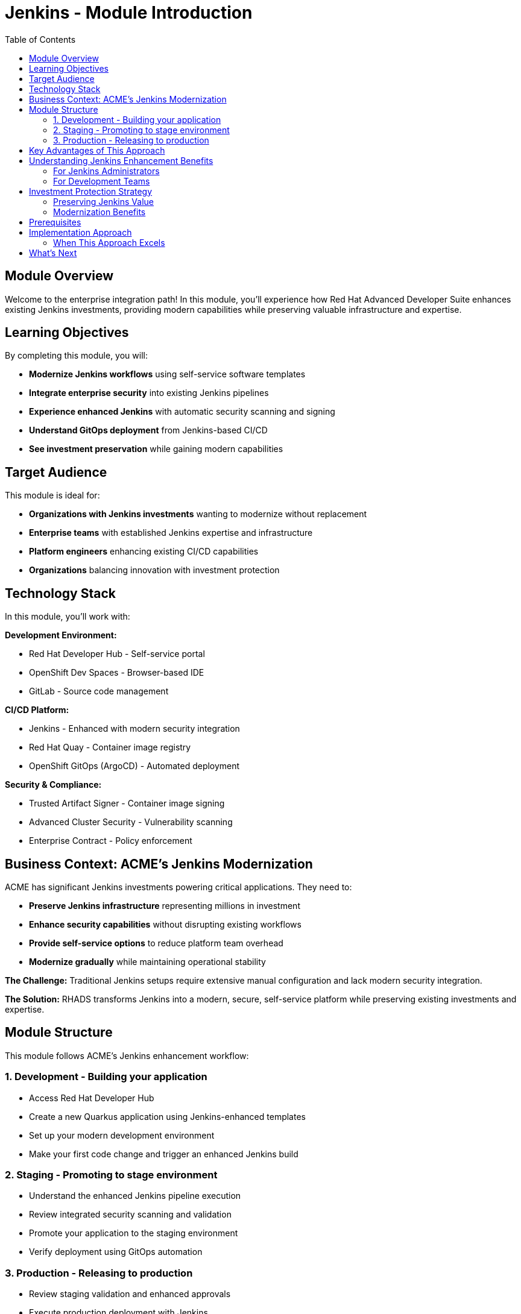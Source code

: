 = Jenkins - Module Introduction
:source-highlighter: rouge
:toc: macro
:toclevels: 2

toc::[]

== Module Overview

Welcome to the enterprise integration path! In this module, you'll experience how Red Hat Advanced Developer Suite enhances existing Jenkins investments, providing modern capabilities while preserving valuable infrastructure and expertise.

== Learning Objectives

By completing this module, you will:

- **Modernize Jenkins workflows** using self-service software templates
- **Integrate enterprise security** into existing Jenkins pipelines
- **Experience enhanced Jenkins** with automatic security scanning and signing
- **Understand GitOps deployment** from Jenkins-based CI/CD
- **See investment preservation** while gaining modern capabilities

== Target Audience

This module is ideal for:

- **Organizations with Jenkins investments** wanting to modernize without replacement
- **Enterprise teams** with established Jenkins expertise and infrastructure
- **Platform engineers** enhancing existing CI/CD capabilities
- **Organizations** balancing innovation with investment protection

== Technology Stack

In this module, you'll work with:

**Development Environment:**

* Red Hat Developer Hub - Self-service portal
* OpenShift Dev Spaces - Browser-based IDE
* GitLab - Source code management

**CI/CD Platform:**

* Jenkins - Enhanced with modern security integration
* Red Hat Quay - Container image registry
* OpenShift GitOps (ArgoCD) - Automated deployment

**Security & Compliance:**

* Trusted Artifact Signer - Container image signing
* Advanced Cluster Security - Vulnerability scanning
* Enterprise Contract - Policy enforcement

== Business Context: ACME's Jenkins Modernization

ACME has significant Jenkins investments powering critical applications. They need to:

- **Preserve Jenkins infrastructure** representing millions in investment
- **Enhance security capabilities** without disrupting existing workflows
- **Provide self-service options** to reduce platform team overhead
- **Modernize gradually** while maintaining operational stability

**The Challenge:**
Traditional Jenkins setups require extensive manual configuration and lack modern security integration.

**The Solution:**
RHADS transforms Jenkins into a modern, secure, self-service platform while preserving existing investments and expertise.

== Module Structure

This module follows ACME's Jenkins enhancement workflow:

=== 1. Development - Building your application
* Access Red Hat Developer Hub
* Create a new Quarkus application using Jenkins-enhanced templates
* Set up your modern development environment
* Make your first code change and trigger an enhanced Jenkins build

=== 2. Staging - Promoting to stage environment
* Understand the enhanced Jenkins pipeline execution
* Review integrated security scanning and validation
* Promote your application to the staging environment
* Verify deployment using GitOps automation

=== 3. Production - Releasing to production
* Review staging validation and enhanced approvals
* Execute production deployment with Jenkins
* Monitor application health and security posture
* Understand the modernized Jenkins supply chain

== Key Advantages of This Approach

**Investment Preservation:**

* Leverage existing Jenkins infrastructure and knowledge
* Maintain familiar workflows and processes
* Preserve team expertise and operational procedures
* Protect substantial technology investments

**Enhanced Capabilities:**

* Add modern security scanning without pipeline disruption
* Integrate container image signing and verification
* Provide self-service capabilities for developers
* Enable GitOps deployment patterns

**Gradual Modernization:**

* Enhance existing pipelines incrementally
* Introduce new capabilities without breaking changes
* Allow teams to adapt at their own pace
* Minimize disruption to production workloads

IMPORTANT: This approach demonstrates how RHADS enhances rather than replaces existing Jenkins investments, providing a practical modernization path.

== Understanding Jenkins Enhancement Benefits

=== For Jenkins Administrators

**Reduced Configuration Overhead:**

* Self-service templates eliminate repetitive pipeline setup
* Standardized security integration across all projects
* Automated best practices enforcement
* Reduced maintenance burden for custom configurations

**Enhanced Security Integration:**

* Modern vulnerability scanning integrated seamlessly
* Container image signing and verification workflows
* Policy enforcement without pipeline disruption
* Compliance reporting and audit trail generation

**Improved Developer Experience:**

* Self-service project creation reduces tickets and delays
* Standardized templates ensure consistency
* Integrated development environments
* Automatic GitOps deployment configuration

=== For Development Teams

**Familiar Workflows:**

* Jenkins pipelines work exactly as expected
* Existing Jenkins knowledge remains valuable
* Gradual introduction of new capabilities
* No disruption to established practices

**Enhanced Capabilities:**

* Automatic security scanning and validation
* Modern development environment access
* GitOps deployment automation
* Complete supply chain security

**Faster Project Setup:**

* Self-service application creation in minutes
* Pre-configured Jenkins pipelines with security
* Automatic repository and infrastructure setup
* Immediate productivity without waiting

== Investment Protection Strategy

=== Preserving Jenkins Value

**Infrastructure Reuse:**

* Existing Jenkins controllers and agents remain operational
* Current compute and storage investments continue to provide value
* Network configurations and security boundaries maintained
* Operational procedures and runbooks remain valid

**Knowledge Preservation:**

* Jenkins expertise continues to be valuable and relevant
* Existing pipeline patterns can be enhanced incrementally
* Team training investments are protected
* Institutional knowledge remains applicable

**Gradual Enhancement:**

* New projects can adopt enhanced templates immediately
* Existing projects can be migrated at appropriate times
* Risk is minimized through incremental adoption
* Teams can learn new capabilities progressively

=== Modernization Benefits

**Immediate Value:**
* Self-service capabilities reduce platform team load
* Integrated security scanning improves security posture
* Standardized templates reduce configuration errors
* GitOps deployment automation improves reliability

**Long-term Strategic Value:**
* Foundation for eventual OpenShift Pipelines migration if desired
* Enhanced security and compliance capabilities
* Improved developer productivity and satisfaction
* Reduced operational overhead and maintenance burden

== Prerequisites

This workshop assumes:

* Basic familiarity with Jenkins concepts and pipelines
* Understanding of Git and development workflows
* Awareness of container and CI/CD pipeline concepts
* Some experience with OpenShift or Kubernetes (helpful but not required)

TIP: Even if you're new to Red Hat Developer Hub or GitOps, the workshop guides you through each step with clear explanations focused on enhancing your Jenkins experience.

== Implementation Approach

=== When This Approach Excels

**Enterprise Enhancement Benefits:**
* Significant existing infrastructure and expertise preserved
* Large number of existing pipelines can be enhanced incrementally
* Team preference for familiar tooling and workflows maintained
* Gradual modernization approach reduces risk and disruption
* Investment protection is prioritized

**Key Capabilities Provided:**
* Self-service developer portal capabilities
* Integrated security scanning and compliance
* GitOps deployment automation
* Complete supply chain security
* Reduced platform team overhead

== What's Next

Ready to see how RHADS enhances your Jenkins investment while providing modern capabilities?

Click **Development - Building your application** to begin creating your first Jenkins-enhanced application with integrated security and self-service capabilities!

This approach demonstrates that modernization doesn't require replacement - it can enhance and protect your existing investments while providing cutting-edge capabilities.